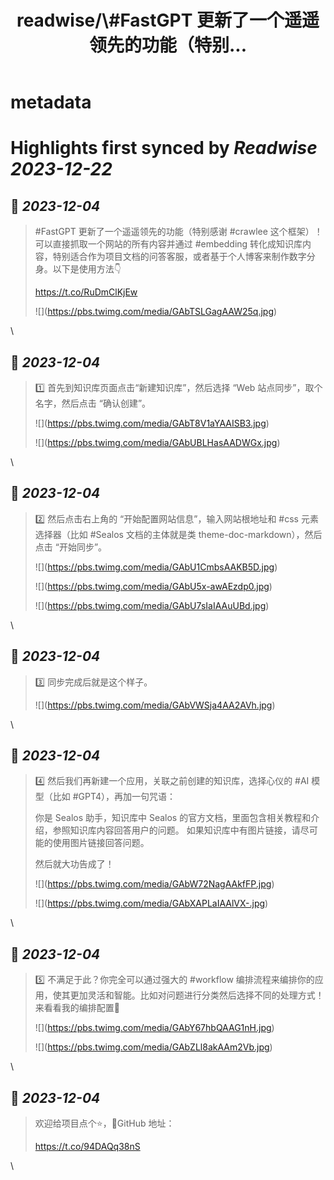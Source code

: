 :PROPERTIES:
:title: readwise/\#FastGPT 更新了一个遥遥领先的功能（特别...
:END:

* metadata
:PROPERTIES:
:author: [[CarsonYangk8s on Twitter]]
:full-title: "\#FastGPT 更新了一个遥遥领先的功能（特别..."
:category: [[tweets]]
:url: https://twitter.com/CarsonYangk8s/status/1731303461235601521
:image-url: https://pbs.twimg.com/profile_images/1422792589556678658/yTi8xw9D.jpg
:END:
* Highlights first synced by [[Readwise]] [[2023-12-22]]
** 📌 [[2023-12-04]]
#+BEGIN_QUOTE
#FastGPT 更新了一个遥遥领先的功能（特别感谢 #crawlee 这个框架）！可以直接抓取一个网站的所有内容并通过 #embedding 转化成知识库内容，特别适合作为项目文档的问答客服，或者基于个人博客来制作数字分身。以下是使用方法👇

https://t.co/RuDmClKjEw 

![](https://pbs.twimg.com/media/GAbTSLGagAAW25q.jpg) 
#+END_QUOTE\
** 📌 [[2023-12-04]]
#+BEGIN_QUOTE
1️⃣ 首先到知识库页面点击“新建知识库”，然后选择 “Web 站点同步”，取个名字，然后点击 “确认创建”。 

![](https://pbs.twimg.com/media/GAbT8V1aYAAISB3.jpg) 

![](https://pbs.twimg.com/media/GAbUBLHasAADWGx.jpg) 
#+END_QUOTE\
** 📌 [[2023-12-04]]
#+BEGIN_QUOTE
2️⃣ 然后点击右上角的 “开始配置网站信息”，输入网站根地址和 #css 元素选择器（比如 #Sealos 文档的主体就是类 theme-doc-markdown），然后点击 “开始同步”。 

![](https://pbs.twimg.com/media/GAbU1CmbsAAKB5D.jpg) 

![](https://pbs.twimg.com/media/GAbU5x-awAEzdp0.jpg) 

![](https://pbs.twimg.com/media/GAbU7sIaIAAuUBd.jpg) 
#+END_QUOTE\
** 📌 [[2023-12-04]]
#+BEGIN_QUOTE
3️⃣ 同步完成后就是这个样子。 

![](https://pbs.twimg.com/media/GAbVWSja4AA2AVh.jpg) 
#+END_QUOTE\
** 📌 [[2023-12-04]]
#+BEGIN_QUOTE
4️⃣ 然后我们再新建一个应用，关联之前创建的知识库，选择心仪的 #AI 模型（比如 #GPT4），再加一句咒语：

你是 Sealos 助手，知识库中 Sealos 的官方文档，里面包含相关教程和介绍，参照知识库内容回答用户的问题。
如果知识库中有图片链接，请尽可能的使用图片链接回答问题。

然后就大功告成了！ 

![](https://pbs.twimg.com/media/GAbW72NagAAkfFP.jpg) 

![](https://pbs.twimg.com/media/GAbXAPLaIAAlVX-.jpg) 
#+END_QUOTE\
** 📌 [[2023-12-04]]
#+BEGIN_QUOTE
5️⃣ 不满足于此？你完全可以通过强大的 #workflow 编排流程来编排你的应用，使其更加灵活和智能。比如对问题进行分类然后选择不同的处理方式！来看看我的编排配置👀 

![](https://pbs.twimg.com/media/GAbY67hbQAAG1nH.jpg) 

![](https://pbs.twimg.com/media/GAbZLl8akAAm2Vb.jpg) 
#+END_QUOTE\
** 📌 [[2023-12-04]]
#+BEGIN_QUOTE
欢迎给项目点个⭐，🐙GitHub 地址：

https://t.co/94DAQq38nS 
#+END_QUOTE\